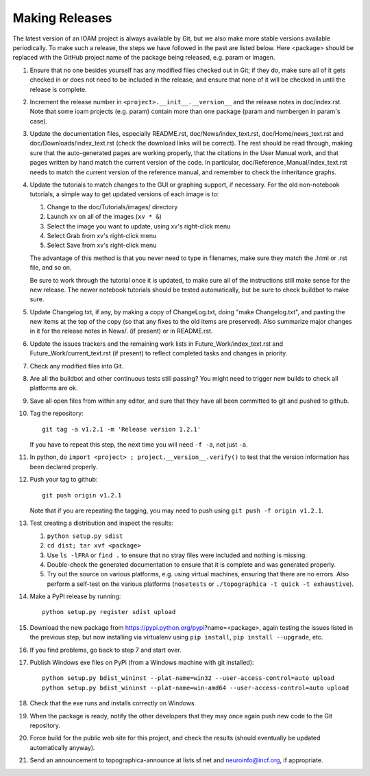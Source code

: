 ***************
Making Releases
***************

The latest version of an IOAM project is always available by Git, but
we also make more stable versions available periodically. To make such
a release, the steps we have followed in the past are listed below.
Here <package> should be replaced with the GitHub project name of the
package being released, e.g. param or imagen.

#. Ensure that no one besides yourself has any modified files
   checked out in Git; if they do, make sure all of it gets checked
   in or does not need to be included in the release, and ensure
   that none of it will be checked in until the release is complete.
#. Increment the release number in ``<project>.__init__.__version__``
   and the release notes in doc/index.rst. Note that some ioam projects
   (e.g. param) contain more than one package (param and numbergen
   in param's case).
#. Update the documentation files, especially README.rst,
   doc/News/index\_text.rst, doc/Home/news\_text.rst and
   doc/Downloads/index\_text.rst (check the download links will be
   correct). The rest should be read through, making sure that the
   auto-generated pages are working properly, that the citations in
   the User Manual work, and that pages written by hand match the
   current version of the code. In particular,
   doc/Reference\_Manual/index\_text.rst needs to match the current
   version of the reference manual, and remember to check the
   inheritance graphs.
#. Update the tutorials to match changes to the GUI or graphing
   support, if necessary. For the old non-notebook tutorials, a
   simple way to get updated versions of each image is to:

   #. Change to the doc/Tutorials/images/ directory
   #. Launch ``xv`` on all of the images (``xv * &``)
   #. Select the image you want to update, using xv's right-click
      menu
   #. Select Grab from xv's right-click menu
   #. Select Save from xv's right-click menu

   The advantage of this method is that you never need to type in
   filenames, make sure they match the .html or .rst file, and so
   on.

   Be sure to work through the tutorial once it is updated, to make
   sure all of the instructions still make sense for the new
   release.  The newer notebook tutorials should be tested
   automatically, but be sure to check buildbot to make sure.

#. Update Changelog.txt, if any, by making a copy of ChangeLog.txt, doing
   "make Changelog.txt", and pasting the new items at the top of the
   copy (so that any fixes to the old items are preserved). Also
   summarize major changes in it for the release notes in News/.
   (if present) or in README.rst.
#. Update the issues trackers and the remaining work lists in
   Future\_Work/index\_text.rst and Future\_Work/current\_text.rst
   (if present) to reflect completed tasks and changes in priority.
#. Check any modified files into Git.
#. Are all the buildbot and other continuous tests still passing? You
   might need to trigger new builds to check all platforms are ok.
#. Save all open files from within any editor, and sure that they 
   have all been committed to git and pushed to github.
#. Tag the repository::

     git tag -a v1.2.1 -m 'Release version 1.2.1'

   If you have to repeat this step, the next time you
   will need ``-f -a``, not just ``-a``.
#. In python, do ``import <project> ; project.__version__.verify()`` to test
   that the version information has been declared properly.
#. Push your tag to github::

     git push origin v1.2.1

   Note that if you are repeating the tagging, you may need to push 
   using ``git push -f origin v1.2.1``.
#. Test creating a distribution and inspect the results:

   #. ``python setup.py sdist``
   #. ``cd dist; tar xvf <package>``
   #. Use ``ls -lFRA`` or ``find .`` to ensure that no stray files were
      included and nothing is missing.
   #. Double-check the generated documentation to ensure that it is
      complete and was generated properly.
   #. Try out the source on various platforms, e.g. using virtual
      machines, ensuring that there are no errors. Also perform a
      self-test on the various platforms (``nosetests`` or
      ``./topographica -t quick -t exhaustive``).
#. Make a PyPI release by running::

     python setup.py register sdist upload
   
#. Download the new package from https://pypi.python.org/pypi?name=<package>,
   again testing the issues listed in the previous step, but now
   installing via virtualenv using ``pip install``, ``pip install
   --upgrade``, etc.
#. If you find problems, go back to step 7 and start over.
#. Publish Windows exe files on PyPi (from a Windows machine with git
   installed):: 
   
      python setup.py bdist_wininst --plat-name=win32 --user-access-control=auto upload
      python setup.py bdist_wininst --plat-name=win-amd64 --user-access-control=auto upload
   
#. Check that the exe runs and installs correctly on Windows.
#. When the package is ready, notify the other developers that they
   may once again push new code to the Git repository.
#. Force build for the public web site for this project, and check
   the results (should eventually be updated automatically anyway). 
#. Send an announcement to topographica-announce at lists.sf.net and
   neuroinfo@incf.org, if appropriate.
